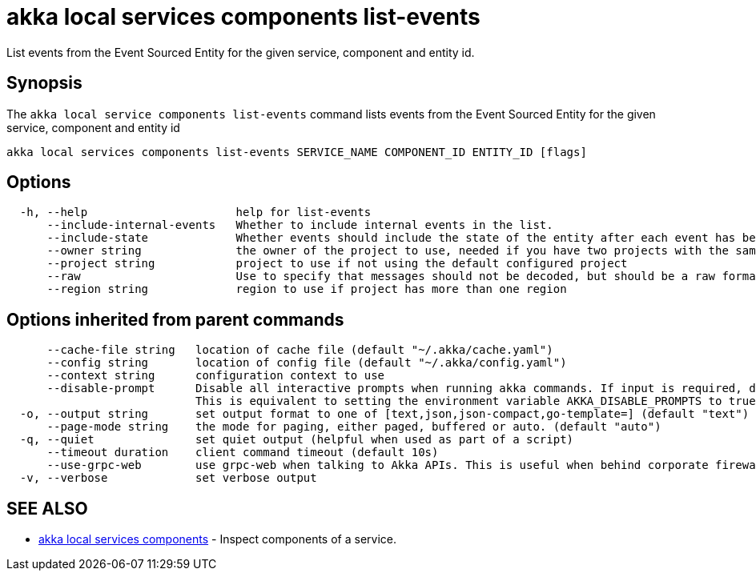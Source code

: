 = akka local services components list-events

List events from the Event Sourced Entity for the given service, component and entity id.

== Synopsis

The `akka local service components list-events` command lists events from the Event Sourced Entity for the given service, component and entity id

----
akka local services components list-events SERVICE_NAME COMPONENT_ID ENTITY_ID [flags]
----

== Options

----
  -h, --help                      help for list-events
      --include-internal-events   Whether to include internal events in the list.
      --include-state             Whether events should include the state of the entity after each event has been applied.
      --owner string              the owner of the project to use, needed if you have two projects with the same name from different owners
      --project string            project to use if not using the default configured project
      --raw                       Use to specify that messages should not be decoded, but should be a raw format.
      --region string             region to use if project has more than one region
----

== Options inherited from parent commands

----
      --cache-file string   location of cache file (default "~/.akka/cache.yaml")
      --config string       location of config file (default "~/.akka/config.yaml")
      --context string      configuration context to use
      --disable-prompt      Disable all interactive prompts when running akka commands. If input is required, defaults will be used, or an error will be raised.
                            This is equivalent to setting the environment variable AKKA_DISABLE_PROMPTS to true.
  -o, --output string       set output format to one of [text,json,json-compact,go-template=] (default "text")
      --page-mode string    the mode for paging, either paged, buffered or auto. (default "auto")
  -q, --quiet               set quiet output (helpful when used as part of a script)
      --timeout duration    client command timeout (default 10s)
      --use-grpc-web        use grpc-web when talking to Akka APIs. This is useful when behind corporate firewalls that decrypt traffic but don't support HTTP/2.
  -v, --verbose             set verbose output
----

== SEE ALSO

* link:akka_local_services_components.html[akka local services components]	 - Inspect components of a service.

[discrete]

